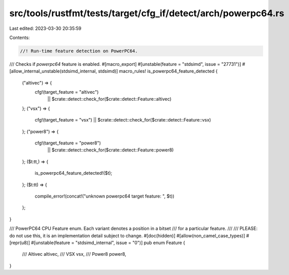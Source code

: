 src/tools/rustfmt/tests/target/cfg_if/detect/arch/powerpc64.rs
==============================================================

Last edited: 2023-03-30 20:35:59

Contents:

.. code-block:: rs

    //! Run-time feature detection on PowerPC64.

/// Checks if `powerpc64` feature is enabled.
#[macro_export]
#[unstable(feature = "stdsimd", issue = "27731")]
#[allow_internal_unstable(stdsimd_internal, stdsimd)]
macro_rules! is_powerpc64_feature_detected {
    ("altivec") => {
        cfg!(target_feature = "altivec")
            || $crate::detect::check_for($crate::detect::Feature::altivec)
    };
    ("vsx") => {
        cfg!(target_feature = "vsx") || $crate::detect::check_for($crate::detect::Feature::vsx)
    };
    ("power8") => {
        cfg!(target_feature = "power8")
            || $crate::detect::check_for($crate::detect::Feature::power8)
    };
    ($t:tt,) => {
        is_powerpc64_feature_detected!($t);
    };
    ($t:tt) => {
        compile_error!(concat!("unknown powerpc64 target feature: ", $t))
    };
}

/// PowerPC64 CPU Feature enum. Each variant denotes a position in a bitset
/// for a particular feature.
///
/// PLEASE: do not use this, it is an implementation detail subject to change.
#[doc(hidden)]
#[allow(non_camel_case_types)]
#[repr(u8)]
#[unstable(feature = "stdsimd_internal", issue = "0")]
pub enum Feature {
    /// Altivec
    altivec,
    /// VSX
    vsx,
    /// Power8
    power8,
}


